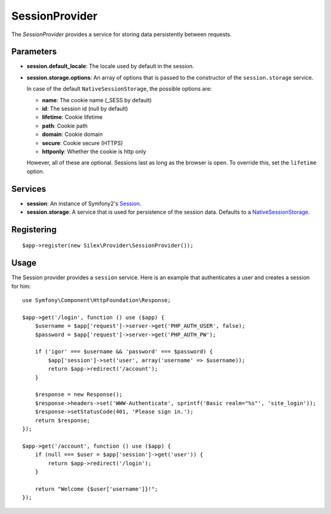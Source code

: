 SessionProvider
===============

The *SessionProvider* provides a service for storing data persistently
between requests.

Parameters
----------

* **session.default_locale**: The locale used by default in the session.

* **session.storage.options**: An array of options that is passed to the
  constructor of the ``session.storage`` service.

  In case of the default ``NativeSessionStorage``, the possible options are:

  * **name**: The cookie name (_SESS by default)
  * **id**: The session id (null by default)
  * **lifetime**: Cookie lifetime
  * **path**: Cookie path
  * **domain**: Cookie domain
  * **secure**: Cookie secure (HTTPS)
  * **httponly**: Whether the cookie is http only

  However, all of these are optional. Sessions last as long as the browser
  is open. To override this, set the ``lifetime`` option.

Services
--------

* **session**: An instance of Symfony2's `Session
  <http://api.symfony.com/2.0/Symfony/Component/HttpFoundation/Session.html>`_.

* **session.storage**: A service that is used for persistence of the
  session data. Defaults to a `NativeSessionStorage
  <http://api.symfony.com/2.0/Symfony/Component/HttpFoundation/SessionStorage/NativeSessionStorage.html>`_.

Registering
-----------

::

    $app->register(new Silex\Provider\SessionProvider());

Usage
-----

The Session provider provides a ``session`` service. Here is an
example that authenticates a user and creates a session for him::

    use Symfony\Component\HttpFoundation\Response;

    $app->get('/login', function () use ($app) {
        $username = $app['request']->server->get('PHP_AUTH_USER', false);
        $password = $app['request']->server->get('PHP_AUTH_PW');

        if ('igor' === $username && 'password' === $password) {
            $app['session']->set('user', array('username' => $username));
            return $app->redirect('/account');
        }

        $response = new Response();
        $response->headers->set('WWW-Authenticate', sprintf('Basic realm="%s"', 'site_login'));
        $response->setStatusCode(401, 'Please sign in.');
        return $response;
    });

    $app->get('/account', function () use ($app) {
        if (null === $user = $app['session']->get('user')) {
            return $app->redirect('/login');
        }

        return "Welcome {$user['username']}!";
    });
